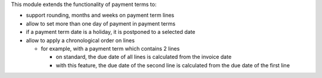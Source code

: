 This module extends the functionality of payment terms to:

* support rounding, months and weeks on payment term lines
* allow to set more than one day of payment in payment terms
* if a payment term date is a holiday, it is postponed to a selected date
* allow to apply a chronological order on lines

  * for example, with a payment term which contains 2 lines

    * on standard, the due date of all lines is calculated from the invoice
      date
    * with this feature, the due date of the second line is calculated from
      the due date of the first line
